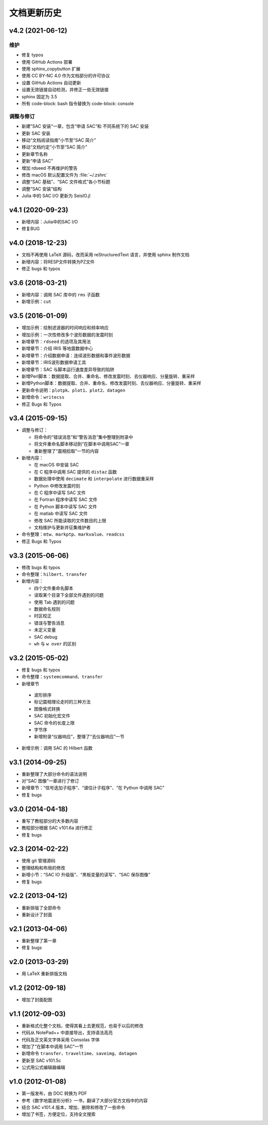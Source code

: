 文档更新历史
############

.. not numbering sections
.. raw:: latex

   \titleformat{\section}{\Large\bfseries}{}{0em}{}{}

v4.2 (2021-06-12)
=================

维护
----

- 修复 typos
- 使用 GitHub Actions 部署
- 使用 sphinx_copybutton 扩展
- 使用 CC BY-NC 4.0 作为文档部分的许可协议
- 设置 GitHub Actions 自动更新
- 设置无效链接自动检测，并修正一些无效链接
- sphinx 固定为 3.5
- 所有 code-block: bash 指令替换为 code-block: console

调整与修订
-----------

- 新建”SAC 安装“一章，包含“申请 SAC“和 不同系统下的 SAC 安装
- 更新 SAC 安装
- 移动“文档阅读指南”小节至“SAC 简介”
- 移动“文档约定”小节至“SAC 简介”
- 更新章节名称
- 更新“申请 SAC”
- 增加 rdseed 不再维护的警告
- 修改 macOS 默认配置文件为 :file:`~/.zshrc`
- 调整“SAC 基础”、“SAC 文件格式”各小节标题
- 调整“SAC 安装”结构
- Julia 中的 SAC I/O 更新为 SeisIO.jl

v4.1 (2020-09-23)
=================

- 新增内容：Julia中的SAC I/O
- 修复BUG

v4.0 (2018-12-23)
=================

- 文档不再使用 LaTeX 源码，改而采用 reStructuredText 语言，并使用 sphinx 制作文档
- 新增内容：将RESP文件转换为PZ文件
- 修正 bugs 和 typos

v3.6 (2018-03-21)
=================

-  新增内容：调用 SAC 库中的 ``rms`` 子函数
-  新增示例：\ ``cut``

v3.5 (2016-01-09)
=================

-  增加示例：绘制滤波器的时间响应和频率响应
-  增加示例：一次性修改多个波形数据的发震时刻
-  新增章节：\ ``rdseed`` 的选项及其用法
-  新增章节：介绍 IRIS 等地震数据中心
-  新增章节：介绍数据申请：连续波形数据和事件波形数据
-  新增章节：IRIS波形数据申请工具
-  新增章节：SAC 与脚本运行速度差异导致的陷阱
-  新增Perl脚本：数据提取、合并、重命名、修改发震时刻、去仪器响应、分量旋转、重采样
-  新增Python脚本：数据提取、合并、重命名、修改发震时刻、去仪器响应、分量旋转、重采样
-  更新命令说明：\ ``plotpk``\ 、\ ``plot1``\ 、\ ``plot2``\ 、\ ``datagen``
-  新增命令：\ ``writecss``
-  修正 Bugs 和 Typos

v3.4 (2015-09-15)
=================

-  调整与修订：

   -  将命令的“错误消息”和“警告消息”集中整理到附录中
   -  将文件重命名脚本移动到“在脚本中调用SAC”一章
   -  重新整理了“震相拾取”一节的内容

-  新增内容：

   -  在 macOS 中安装 SAC
   -  在 C 程序中调用 SAC 提供的 ``distaz`` 函数
   -  数据处理中使用 ``decimate`` 和 ``interpolate`` 进行数据重采样
   -  Python 中修改发震时刻
   -  在 C 程序中读写 SAC 文件
   -  在 Fortran 程序中读写 SAC 文件
   -  在 Python 脚本中读写 SAC 文件
   -  在 matlab 中读写 SAC 文件
   -  修改 SAC 所能读取的文件数目的上限
   -  文档维护与更新并征集维护者

-  命令整理：\ ``mtw``\ 、\ ``markptp``\ 、\ ``markvalue``\ 、\ ``readcss``
-  修正 Bugs 和 Typos

v3.3 (2015-06-06)
=================

-  修改 bugs 和 typos
-  命令整理：\ ``hilbert``\ 、\ ``transfer``
-  新增内容：

   -  四个文件重命名脚本
   -  读取某个目录下全部文件遇到的问题
   -  使用 Tab 遇到的问题
   -  数据命名规则
   -  时区校正
   -  错误与警告消息
   -  未定义变量
   -  SAC debug
   -  ``wh`` 与 ``w over`` 的区别

v3.2 (2015-05-02)
=================

-  修复 bugs 和 typos
-  命令整理：\ ``systemcommand``\ 、\ ``transfer``
-  新增章节

  -  波形排序
  -  标记震相理论走时的三种方法
  -  图像格式转换
  -  SAC 初始化宏文件
  -  SAC 命令的长度上限
  -  字节序
  -  新增附录“仪器响应”，整理了“去仪器响应”一节

-  新增示例：调用 SAC 的 Hilbert 函数

v3.1 (2014-09-25)
=================

-  重新整理了大部分命令的语法说明
-  对“SAC 图像”一章进行了修订
-  新增章节：“信号迭加子程序”、“谱估计子程序”、“在 Python 中调用 SAC”
-  修复 bugs

v3.0 (2014-04-18)
=================

-  重写了教程部分的大多数内容
-  教程部分根据 SAC v101.6a 进行修正
-  修复 bugs

v2.3 (2014-02-22)
=================

-  使用 git 管理源码
-  整理结构和布局的修改
-  新增小节：“SAC IO 升级版”、“黑板变量的读写”、“SAC 保存图像”
-  修复 bugs

v2.2 (2013-04-12)
=================

-  重新排版了全部命令
-  重新设计了封面

v2.1 (2013-04-06)
=================

-  重新整理了第一章
-  修复 bugs

v2.0 (2013-03-29)
=================

-  用 LaTeX 重新排版文档

v1.2 (2012-09-18)
=================

-  增加了封面配图

v1.1 (2012-09-03)
=================

-  重新格式化整个文档，使得其看上去更规范，也易于以后的修改
-  代码从 NotePad++ 中直接导出，支持语法高亮
-  代码及正文英文字体采用 Consolas 字体
-  增加了“在脚本中调用 SAC”一节
-  新增命令 ``transfer``\ 、\ ``traveltime``\ 、\ ``saveimg``\ 、\ ``datagen``
-  更新至 SAC v101.5c
-  公式用公式编辑器编辑

v1.0 (2012-01-08)
=================

-  第一版发布，由 DOC 转换为 PDF
-  参考《数字地震波形分析》一书，翻译了大部分官方文档中的内容
-  结合 SAC v101.4 版本，增加、删除和修改了一些命令
-  增加了书签，方便定位，支持全文搜索

.. revert back to its origianl settings
.. raw:: latex

   \titleformat{\section}{\Large\bfseries}{\thesection}{0.5em}{}{}
